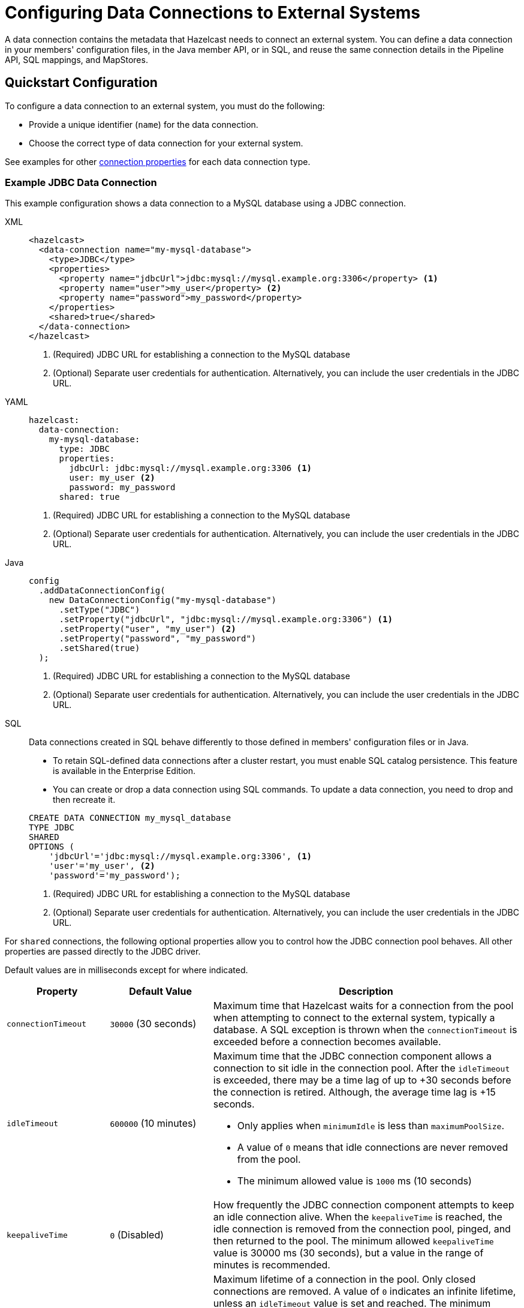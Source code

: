 [[configuring-connections-to-external-data-stores]]
= Configuring Data Connections to External Systems
:description: A data connection contains the metadata that Hazelcast needs to connect an external system. You can define a data connection in your members' configuration files, in the Java member API, or in SQL, and reuse the same connection details in the Pipeline API, SQL mappings, and MapStores.   
:page-beta: true
:page-aliases: external-data-stores:external-data-stores.adoc, data-links:configuring-connections.adoc

{description}

== Quickstart Configuration

To configure a data connection to an external system, you must do the following:

* Provide a unique identifier (`name`) for the data connection.
* Choose the correct type of data connection for your external system. 

See examples for other <<configuration-options, connection properties>> for each data connection type.

[[JDBC]]
=== Example JDBC Data Connection

This example configuration shows a data connection to a MySQL database using a JDBC connection.

[tabs]
====
XML::
+
--
[source,xml]
----
<hazelcast>
  <data-connection name="my-mysql-database">
    <type>JDBC</type>
    <properties>
      <property name="jdbcUrl">jdbc:mysql://mysql.example.org:3306</property> <1>
      <property name="user">my_user</property> <2>
      <property name="password">my_password</property>
    </properties>
    <shared>true</shared>
  </data-connection>
</hazelcast>
----
<1> (Required) JDBC URL for establishing a connection to the MySQL database
<2> (Optional) Separate user credentials for authentication. Alternatively, you can include the user credentials in the JDBC URL. 
--

YAML::
+
--
[source,yaml]
----
hazelcast:
  data-connection:
    my-mysql-database:
      type: JDBC
      properties:
        jdbcUrl: jdbc:mysql://mysql.example.org:3306 <1>
        user: my_user <2>
        password: my_password
      shared: true
----
<1> (Required) JDBC URL for establishing a connection to the MySQL database
<2> (Optional) Separate user credentials for authentication. Alternatively, you can include the user credentials in the JDBC URL.
--

Java::
+
--
[source,java]
----
config
  .addDataConnectionConfig(
    new DataConnectionConfig("my-mysql-database")
      .setType("JDBC")
      .setProperty("jdbcUrl", "jdbc:mysql://mysql.example.org:3306") <1>
      .setProperty("user", "my_user") <2>
      .setProperty("password", "my_password")
      .setShared(true)
  );
----
<1> (Required) JDBC URL for establishing a connection to the MySQL database
<2> (Optional) Separate user credentials for authentication. Alternatively, you can include the user credentials in the JDBC URL.
--

SQL::
+
--

Data connections created in SQL behave differently to those defined in members' configuration files or in Java.

- To retain SQL-defined data connections after a cluster restart, you must enable SQL catalog persistence. This feature is available in the Enterprise Edition.
- You can create or drop a data connection using SQL commands. To update a data connection, you need to drop and then recreate it. 

[source,sql]
----
CREATE DATA CONNECTION my_mysql_database
TYPE JDBC
SHARED
OPTIONS (
    'jdbcUrl'='jdbc:mysql://mysql.example.org:3306', <1>
    'user'='my_user', <2>
    'password'='my_password');
----
<1> (Required) JDBC URL for establishing a connection to the MySQL database
<2> (Optional) Separate user credentials for authentication. Alternatively, you can include the user credentials in the JDBC URL.
--
====

For `shared` connections, the following optional properties allow you to control how the JDBC connection pool behaves. All other properties are passed directly to the JDBC driver.

Default values are in milliseconds except for where indicated.

[cols="1a,1a,3a",options="header"]
|===
|Property|Default Value|Description

|`connectionTimeout`
|`30000` (30 seconds)
|Maximum time that Hazelcast waits for a connection from the pool when attempting to connect to the external system, typically a database. A SQL exception is thrown when the `connectionTimeout` is exceeded before a connection becomes available. 

|`idleTimeout`
|`600000` (10 minutes)
| Maximum time that the JDBC connection component allows a connection to sit idle in the connection pool. After the `idleTimeout` is exceeded, there may be a time lag of up to +30 seconds before the connection is retired. Although, the average time lag is +15 seconds. 

* Only applies when `minimumIdle` is less than `maximumPoolSize`.
* A value of `0` means that idle connections are never removed from the pool.
* The minimum allowed value is `1000` ms (10 seconds)

|`keepaliveTime`
|`0` (Disabled)
|How frequently the JDBC connection component attempts to keep an idle connection alive. When the `keepaliveTime` is reached, the idle connection is removed from the connection pool, pinged, and then returned to the pool. The minimum allowed `keepaliveTime` value is 30000 ms (30 seconds), but a value in the range of minutes is recommended. 

|`maxLifetime`
|`1800000` (30 minutes)
|Maximum lifetime of a connection in the pool. Only closed connections are removed. A value of `0` indicates an infinite lifetime, unless an `idleTimeout` value is set and reached. The minimum allowed `maxLifetime` value is 30000 ms (30 seconds). 

* We recommend setting this value, and it should be several seconds shorter than any database or infrastructure imposed connection time limit.

|`minimumIdle`
|Same as `maximumPoolSize`
|Minimum number of idle connections that the JDBC connection component attempts to maintain in the connection pool. When the number of idle connections dips below the `minimumIdle`, and the total connections are less than `maximumPoolSize`, the connection component attempts to add more connections. 

* For maximum performance and responsive we do not recommend setting this value, instead use a fixed size connection pool.

|`maximumPoolSize`
|`10` (connections)
|Maximum size of the connection pool, which includes both idle and active connections. The `maximumPoolSize` sets the maximum number of connections to the external system. When the pool reaches this size, and no more idle connections are available, calls to get a new connection are blocked for up to the `connectionTimeout` before timing out.  

|===

[[kafka]]
=== Example Kafka Data Connection

This example shows the configuration of a data connection to a single Kafka broker.

[tabs]
====
XML::
+
--
[source,xml]
----
<hazelcast>
  <data-connection name="my-kafka">
    <type>Kafka</type>
    <properties>
      <property name="bootstrap.servers">127.0.0.1:9092</property> <1>
      <property name="key.deserializer">org.apache.kafka.common.serialization.IntegerDeserializer</property> <2>
      <property name="key.serializer">org.apache.kafka.common.serialization.IntegerSerializer</property>
      <property name="value.serializer">org.apache.kafka.common.serialization.StringSerializer</property>
      <property name="value.deserializer">org.apache.kafka.common.serialization.StringDeserializer</property>
      <property name="auto.offset.reset">earliest</property> <3>
    </properties>
    <shared>true</shared>
  </data-connection>
</hazelcast>
----
<1> (Required) Address of the Kafka consumer/producer  
<2> (Optional) Automatic serializers/deserializers for keys and values in Kafka messages 
<3> (Optional) Consumer behavior if the connection is interrupted
--

YAML::
+
--
[source,yaml]
----
hazelcast:
  data-connection:
    my-kafka:
      type: Kafka
      properties:
        bootstrap.servers: 127.0.0.1:9092 <1>
        key.deserializer: org.apache.kafka.common.serialization.IntegerDeserialize <2> 
        key.serializer: org.apache.kafka.common.serialization.IntegerSerializer
        value.serializer: org.apache.kafka.common.serialization.StringSerializer
        auto.offset.reset: earliest <3>
      shared: true
----
<1> (Required) Address of the Kafka consumer/producer  
<2> (Optional) Automatic serializers/deserializers for keys and values in Kafka messages 
<3> (Optional) Consumer behavior if the connection is interrupted
--

Java::
+
--
[source,java]
----
config
  .addDataConnectionConfig(
    new DataConnectionConfig("my-kafka")
      .setType("Kafka")
      .setProperty("bootstrap.servers", "127.0.0.1:9092") <1>
      .setProperty("key.deserializer", "org.apache.kafka.common.serialization.IntegerDeserialize") <2>
      .setProperty("key.serializer", "org.apache.kafka.common.serialization.IntegerSerializer")
      .setProperty("value.serializer", "org.apache.kafka.common.serialization.StringSerializer")
      .setProperty("auto.offset.reset", "earliest") <3>
      .setShared(true)
  );
----
<1> (Required) Address of the Kafka consumer/producer  
<2> (Optional) Automatic serializers/deserializers for keys and values in Kafka messages 
<3> (Optional) Consumer behavior if the connection is interrupted
--
SQL::
+
--
Data connections created in SQL behave differently to those defined in members' configuration files or in Java.

- To retain SQL-defined data connections after a cluster restart, you must enable SQL catalog persistence. This feature is available in the Enterprise Edition.
- You can create or drop a data connection using SQL commands. To update a data connection, you need to drop and then recreate it. 

[source,sql]
----
CREATE DATA CONNECTION my_kafka
TYPE Kafka
SHARED
OPTIONS (
    'bootstrap.servers'='127.0.0.1:9092', <1>
    'key.deserializer'='org.apache.kafka.common.serialization.IntegerDeserialize', <2>
    'key.serializer'='org.apache.kafka.common.serialization.IntegerSerializer',
    'value.serializer'='org.apache.kafka.common.serialization.StringSerializer',
    'auto.offset.reset'='earliest'); <3>
----
<1> (Required) Address of the Kafka consumer/producer  
<2> (Optional) Automatic serializers/deserializers for keys and values in Kafka messages 
<3> (Optional) Consumer behavior if the connection is interrupted
--
====

[[Mongo]]
=== Example MongoDB Data Connection

This example configuration shows data connections to two MongoDB databases. 

As in the example, you can supply authentication credentials to a MongoDB instance as part of the connection string, or separately. 

[tabs]
====
XML::
+
--
[source,xml]
----
<hazelcast>
  <data-connection name="my-mongodb">
    <type>Mongo</type>
    <properties>
      <property name="connectionString">mongodb://my_user:my_password@some-host:27017</property> <1>
      <property name="database">my_database</property> <2>
    </properties>
    <shared>true</shared>
  </data-connection>
  <data-connection name="my-other-mongodb">
    <type>Mongo</type>
    <properties>
      <property name="host">some_host</property> <3>
      <property name="username">my_user</property> <4>
      <property name="password">my_password</property>
      <property name="database">my_other_database</property> <2>
    </properties>
    <shared>true</shared>
  </data-connection>
</hazelcast>
----
<1> (Required) Connection string of the MongoDB instance, including user credentials  
<2> (Optional) Name of the database to connect to 
<3> (Optional) Host details of the MongoDB instance, excluding user credentials
<4> (Optional) User credentials for the MongoDB instance
--

YAML::
+
--
[source,yaml]
----
hazelcast:
  data-connection:
    my-mongodb:
      type: Mongo
      properties:
        connectionString: mongodb://my_user:my_password@some-host:27017 <1>
        database: my_database <2>
      shared: true
    my-other-mongodb:
      type: Mongo
      properties:
        host: some_host <3>
        username: my_user <4>
        password: my_password
        database: my_other_database <2>
      shared: true
----
<1> (Required) Connection string of the MongoDB instance, including user credentials  
<2> (Optional) Name of the database to connect to 
<3> (Optional) Host details of the MongoDB instance, excluding user credentials
<4> (Optional) User credentials for the MongoDB instance
--

Java::
+
--
[source,java]
----
config
  .addDataConnectionConfig(
    new DataConnectionConfig("my-mongodb")
      .setType("Mongo")
      .setProperty("connectionString", "mongodb://my_user:my_password@some-host:27017") <1>
      .setProperty("database", "my_database") <2>
      .setShared(true)
  )
  .addDataConnectionConfig(
    new DataConnectionConfig("my-other-mongo")
      .setType("Mongo")
      .setProperty("host", "some-host") <3>
      .setProperty("username", "my_user") <4>
      .setProperty("password", "my_password")
      .setProperty("database", "my_other_database") <2>
      .setShared(true)
  );
----
<1> (Required) Connection string of the MongoDB instance, including user credentials  
<2> (Optional) Name of the database to connect to 
<3> (Required) Host details of the MongoDB instance, excluding user credentials
<4> (Optional) User credentials for the MongoDB instance
--
SQL::
+
--
Data connections created in SQL behave differently to those defined in members' configuration files or in Java.

- To retain SQL-defined data connections after a cluster restart, you must enable SQL catalog persistence. This feature is available in the Enterprise Edition.
- You can create or drop a data connection using SQL commands. To update a data connection, you need to drop and then recreate it. 

[source,SQL]
----
CREATE DATA CONNECTION my_mongodb
TYPE Mongo
SHARED
OPTIONS (
    'connectionString'='mongodb://my_user:my_password@some-host:27017', <1>
    'database'='my_database'); <2>
----
<1> (Required) Connection string of the MongoDB instance, including user credentials  
<2> (Optional) Name of the database to connect to 

[source,SQL]
----
CREATE DATA CONNECTION my_mongodb
TYPE Mongo
SHARED
OPTIONS (
    'host'='some-host', <1>
    'username'='my_user', <2>
    'password'='my_password'
    'database'='my_other_database');
----
<1> (Required) Host details of the MongoDB instance, excluding user credentials
<2> (Optional) User credentials for the MongoDB instance
--
====

[[Hazelcast]]
=== Example Hazelcast Data Connection

This example configuration shows a data connection to a remote Hazelcast cluster.
You can use a Hazelcast data connection from the Pipeline API in link:https://docs.hazelcast.org/docs/{full-version}/javadoc/com/hazelcast/jet/pipeline/Sources.html#remoteMapJournal-java.lang.String-com.hazelcast.jet.pipeline.DataConnectionRef-com.hazelcast.jet.pipeline.JournalInitialPosition-com.hazelcast.function.FunctionEx-com.hazelcast.function.PredicateEx-[Sources#remoteMapJournal] source.

NOTE: Currently, no SQL connector is available for Hazelcast data connections. This means that although you can xref:sql:create-data-connection.adoc[create a data connection in SQL], you cannot yet use it in SQL, for example, in a mapping statement. 
is no SQL connector for remote Hazelcast available.

[tabs]
====
XML::
+
--
[source,xml]
----
<hazelcast>
  <data-connection name="my-remote-hazelcast">
    <type>Hz</type>
    <properties>
      <property name="client_xml"> <1>
        <![CDATA[ <2>
          <?xml version="1.0" encoding="UTF-8"?>
          <hazelcast-client xmlns="http://www.hazelcast.com/schema/client-config"
              xmlns:xsi="http://www.w3.org/2001/XMLSchema-instance"
              xsi:schemaLocation="http://www.hazelcast.com/schema/client-config
              http://www.hazelcast.com/schema/client-config/hazelcast-client-config-5.3.xsd">

            <cluster-name>dev</cluster-name>
              <network>
                <cluster-members>
                  <address>172.17.0.2:5701</address>
                </cluster-members>
              </network>
          </hazelcast-client>
        ]]>
      </property>
    </properties>
    <shared>true</shared>
  </data-connection>
</hazelcast>
----
<1> (Required) Specify exactly one of `client_xml`, `client_yml`, `client_xml_path`, `client_yml_path`.
<2> Hazelcast client configuration to connect to a remote cluster. See xref:clients:java.adoc#configuring-java-client[Configuring Java Client].
External file can be specified using `client_xml_path` property instead of embedded configuration file.
--

YAML::
+
--
[source,yaml]
----
hazelcast:
  data-connection:
    my-remote-hazelcast:
      type: Hz
      properties:
        client_yml: | <1>
          hazelcast-client: <2>
            cluster-name: dev
            network:
              cluster-members:
                - 172.17.0.2:5701
      shared: true
----
<1> (Required) Exactly one of `client_xml`, `client_yml`, `client_xml_path`, `client_yml_path` must be specified.
<2> Hazelcast client configuration to connect to a remote cluster. See xref:clients:java.adoc#configuring-java-client[Configuring Java Client]].
External file can be specified using `client_yml_path` property instead of embedded configuration file.
--

Java::
+
--
[source,java]
----
config
  .addDataConnectionConfig(
    new DataConnectionConfig()
      .setName("my-remote-hazelcast")
      .setType("Hz")
      .setProperty(
              "client_xml", <1>
              "<?xml version=\"1.0\" encoding=\"UTF-8\"?>" + <2>
              "<hazelcast-client xmlns=\"http://www.hazelcast.com/schema/client-config\"" +
              "      xmlns:xsi=\"http://www.w3.org/2001/XMLSchema-instance\"" +
              "      xsi:schemaLocation=\"http://www.hazelcast.com/schema/client-config" +
              "      http://www.hazelcast.com/schema/client-config/hazelcast-client-config-5.3.xsd\">" +
              "    " +
              "    <cluster-name>dev</cluster-name>" +
              "    <network>" +
              "        <cluster-members>" +
              "            <address>172.17.0.2:5701</address>" +
              "        </cluster-members>" +
              "    </network>" +
              "</hazelcast-client>")
      .setShared(true)
  );
----
<1> (Required) Exactly one of `client_xml`, `client_yml`, `client_xml_path`, `client_yml_path` must be specified.
<2> Hazelcast client configuration to connect to a remote cluster. See xref:clients:java.adoc#configuring-java-client[Configuring Java Client].
External file can be specified using `client_xml_path` or `client_yml_path` property instead of embedded configuration file.
--
SQL::
+
--
Data connections created in SQL behave differently to those defined in members' configuration files or in Java.

- To retain SQL-defined data connections after a cluster restart, you must enable SQL catalog persistence. This feature is available in the Enterprise Edition.
- You can create or drop a data connection using SQL commands. To update a data connection, you need to drop and then recreate it.

NOTE: While Hazelcast data connection can be created using SQL command it cannot yet be used from SQL, because there
is no SQL connector for remote Hazelcast available.

[source,SQL]
----
CREATE DATA CONNECTION "my-hazelcast-cluster"
TYPE Hz
SHARED
OPTIONS (
    'client_xml'= <1>
    '<?xml version="1.0" encoding="UTF-8"?> <2>
     <hazelcast-client xmlns="http://www.hazelcast.com/schema/client-config"
         xmlns:xsi="http://www.w3.org/2001/XMLSchema-instance"
         xsi:schemaLocation="http://www.hazelcast.com/schema/client-config
         http://www.hazelcast.com/schema/client-config/hazelcast-client-config-5.3.xsd">

       <cluster-name>dev</cluster-name>
       <network>
         <cluster-members>
	   <address>172.17.0.2:5701</address>
         </cluster-members>
       </network>
      </hazelcast-client>'
);
----
<1> (Required) Exactly one of `client_xml`, `client_yml`, `client_xml_path`, `client_yml_path` must be specified.
<2> Hazelcast client configuration to connect to a remote cluster. See xref:clients:java.adoc#configuring-java-client[Configuring Java Client].
External file can be specified using `client_xml_path` or `client_yml_path` property instead of embedded configuration file.
--
====

[[configuration-options]]
== Configuration Options for Data Connections

Data connections have the following configuration options.

NOTE: If you are using Java to configure the Mapstore, use the link:https://docs.hazelcast.org/docs/{full-version}/javadoc/com/hazelcast/config/DataConnectionConfig.html[`DataConnectionConfig` object].

.Data connection configuration options
[cols="1a,1a",options="header"]
|===
|Option|Description|Default|Example

|`name` (required)
|The unique identifier for the data connection.

|`type` (required)
|The type of data connection required for your external system. The following types of connection are supported: `JDBC`, `Kafka`, `Mongo`, `Hz` (case-insensitive).

|`properties`
|Any configuration properties that the data connection expects to receive.

|`shared`
|Whether the data connection instance is reusable in different MapStores, jobs, and SQL mappings. This behavior depends on the implementation of the specific data connection. The default value is `true`. See the implementation of each data connection type for full details of reusability: link:https://docs.hazelcast.org/docs/{full-version}/javadoc/com/hazelcast/jet/kafka/KafkaDataConnection.html[`KafkaDataConnection`], link:https://docs.hazelcast.org/docs/{full-version}/javadoc/com/hazelcast/jet/mongodb/dataconnection/MongoDataConnection.html[`MongoDataConnection`].

|===

[[connectors]]
== Types of Data Connection

The following types of data connection are available for use. 

[cols="1a,1a,1a",options="header"]
|===
|Type|Description|Properties

|`JDBC`
|Connect to external systems that support JDBC, including MySQL and PostgreSQL.
|See <<JDBC, example>>. If there is more than one JDBC connection used on a single member from a single job, they will share the same data store and connection pool.

|`Kafka`
|Connect to a Kafka data source.
|See <<kafka, example>> and xref:sql:mapping-to-kafka.adoc#creating-a-kafka-mapping[Create a Kafka Mapping].

|`Mongo`
|Connect to a MongoDB database.
|See <<Mongo, example>>.

|`Hz`
|Connect to a remote Hazelcast cluster.
|See <<Hazelcast, example>>.

|===

NOTE: If you use the slim distribution of Hazelcast with a built-in data connector, make sure that you have an appropriate driver on your cluster's classpath.

== Next Steps

Use your configured connection:

- Build a data pipeline with the xref:integrate:jdbc-connector.adoc[Pipeline API].
- Query your data connection, using a xref:sql:mapping-to-jdbc.adoc[SQL mapping].
- Build a cache with a xref:mapstore:configuring-a-generic-mapstore.adoc[MapStore].
